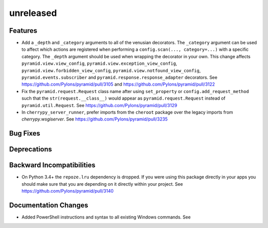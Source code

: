 unreleased
==========

Features
--------

- Add a ``_depth`` and ``_category`` arguments to all of the venusian
  decorators. The ``_category`` argument can be used to affect which actions
  are registered when performing a ``config.scan(..., category=...)`` with a
  specific category. The ``_depth`` argument should be used when wrapping
  the decorator in your own. This change affects ``pyramid.view.view_config``,
  ``pyramid.view.exception_view_config``,
  ``pyramid.view.forbidden_view_config``, ``pyramid.view.notfound_view_config``,
  ``pyramid.events.subscriber`` and ``pyramid.response.response_adapter``
  decorators. See https://github.com/Pylons/pyramid/pull/3105 and
  https://github.com/Pylons/pyramid/pull/3122

- Fix the ``pyramid.request.Request`` class name after using
  ``set_property`` or ``config.add_request_method`` such that the
  ``str(request.__class__)`` would appear as ``pyramid.request.Request``
  instead of ``pyramid.util.Request``.
  See https://github.com/Pylons/pyramid/pull/3129

- In ``cherrypy_server_runner``, prefer imports from the ``cheroot`` package over the legacy
  imports from `cherrypy.wsgiserver`.
  See https://github.com/Pylons/pyramid/pull/3235

Bug Fixes
---------

Deprecations
------------

Backward Incompatibilities
--------------------------

- On Python 3.4+ the ``repoze.lru`` dependency is dropped. If you were using
  this package directly in your apps you should make sure that you are
  depending on it directly within your project.
  See https://github.com/Pylons/pyramid/pull/3140

Documentation Changes
---------------------

- Added PowerShell instructions and syntax to all existing Windows commands.
  See 